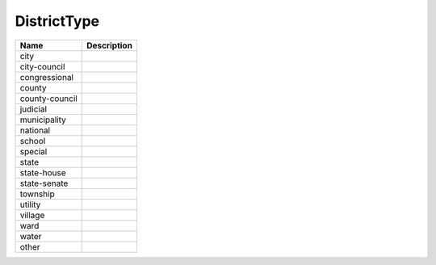DistrictType
============

.. todo::

   Document DistrictType

+----------------------+----------------------------------------------------------------------------------+
| Name                 | Description                                                                      |
|                      |                                                                                  |
+======================+==================================================================================+
| city                 |                                                                                  |
+----------------------+----------------------------------------------------------------------------------+
| city-council         |                                                                                  |
+----------------------+----------------------------------------------------------------------------------+
| congressional        |                                                                                  |
+----------------------+----------------------------------------------------------------------------------+
| county               |                                                                                  |
+----------------------+----------------------------------------------------------------------------------+
| county-council       |                                                                                  |
+----------------------+----------------------------------------------------------------------------------+
| judicial             |                                                                                  |
+----------------------+----------------------------------------------------------------------------------+
| municipality         |                                                                                  |
+----------------------+----------------------------------------------------------------------------------+
| national             |                                                                                  |
+----------------------+----------------------------------------------------------------------------------+
| school               |                                                                                  |
+----------------------+----------------------------------------------------------------------------------+
| special              |                                                                                  |
+----------------------+----------------------------------------------------------------------------------+
| state                |                                                                                  |
+----------------------+----------------------------------------------------------------------------------+
| state-house          |                                                                                  |
+----------------------+----------------------------------------------------------------------------------+
| state-senate         |                                                                                  |
+----------------------+----------------------------------------------------------------------------------+
| township             |                                                                                  |
+----------------------+----------------------------------------------------------------------------------+
| utility              |                                                                                  |
+----------------------+----------------------------------------------------------------------------------+
| village              |                                                                                  |
+----------------------+----------------------------------------------------------------------------------+
| ward                 |                                                                                  |
+----------------------+----------------------------------------------------------------------------------+
| water                |                                                                                  |
+----------------------+----------------------------------------------------------------------------------+
| other                |                                                                                  |
+----------------------+----------------------------------------------------------------------------------+
